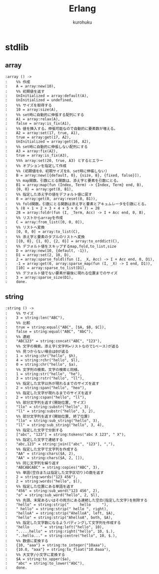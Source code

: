 #+last updated : 2011/10/30 01:06
#+TITLE: Erlang
#+AUTHOR: kurohuku
#+LANGUAGE: ja
#+OPTIONS: toc:t

* stdlib
** array
#+begin_example
:array () ->
:    %% 作成
:    A = array:new(10),
:    %% 初期値を返す
:    UnInitialized = array:default(A),
:    UnInitialized = undefined,
:    %% サイズを取得する
:    10 = array:size(A),
:    %% set時に自動的に伸張する配列にする
:    A1 = array:relax(A),
:    false = array:is_fix(A1),
:    %% 値を挿入する。伸張可能なので自動的に要素数が増える。
:    A2 = array:set(17, true, A1),
:    true = array:get(17, A2),
:    UnInitialized = array:get(16, A2),
:    %% set時に自動的に伸張しない配列にする
:    A3 = array:fix(A2),
:    true = array:is_fix(A3),
:    %%% array:set(20, true, A3) とするとエラー
:    %% オプションを指定して作成
:    %% (初期値を0、初期サイズを8、set時に伸張しない)
:    B = array:new([{default, 0}, {size, 8}, {fixed, false}]),
:    %% map関数。引数にとる関数は、添え字と要素を引数にとる。
:    B1 = array:map(fun (Index, Term) -> {Index, Term} end, B),
:    {0, 0} = array:get(0, B1),
:    %% 指定した添え字の値をデフォルト値に戻す
:    0 = array:get(0, array:reset(0, B1)),
:    %% fold関数。引数にとる関数は添え字と要素とアキュムレータを引数にとる。
:    % (0 + 1 + 2 + 3 + 4 + 5 + 6 + 7) = 28
:    28 = array:foldr(fun (I, _Term, Acc) -> I + Acc end, 0, B),
:    %% リストからarrayを作成
:    C = array:from_list([0, 0, 0]),
:    %% リストへ変換
:    [0, 0, 0] = array:to_list(C),
:    %% 添え字と要素のタプルのリストへ変換
:    [{0, 0}, {1, 0}, {2, 0}] = array:to_orddict(C),
:    %% デフォルト値をスキップするmap,fold,to_list,size
:    D = array:new(10, {default, -1}),
:    D1 = array:set(2, 10, D),
:    2 = array:sparse_foldl(fun (I, _X, Acc) -> I + Acc end, 0, D1),
:    -1 = array:get(0, array:sparse_map(fun (I, _X) -> I end, D1)),
:    [10] = array:sparse_to_list(D1),
:    %% デフォルト値でない要素が最後に現れる位置までのサイズ
:    3 = array:sparse_size(D1),
:    done.
#+end_example

** string
#+begin_example
:string () ->
:    %% サイズ
:    3 = string:len("ABC"),
:    %% 比較
:    true = string:equal("ABC", [$A, $B, $C]),
:    false = string:equal("ABC", "AbC"),
:    %% 連結
:    "ABC123" = string:concat("ABC", "123"),
:    %% 文字の検索。添え字(文字列=リストなので1ベース)が返る
:    %% 見つからない場合は0が返る
:    1 = string:chr("hello", $h),
:    4 = string:rchr("hello", $l),
:    0 = string:chr("hello", $a),
:    %% 文字列の検索。文字の検索と同様。
:    1 = string:str("hello", "he"),
:    3 = string:rstr("hello", "ll"),
:    %% 指定した文字以外が現れるまでのサイズを返す
:    2 = string:span("hello", "heo"),
:    %% 指定した文字が現れるまでのサイズを返す
:    2 = string:cspan("hello", "ll"),
:    %% 部分文字列を返す(開始位置, サイズ)
:    "llo" = string:substr("hello", 3),
:    "ll" = string:substr("hello", 3, 2),
:    %% 部分文字列を返す(開始位置, 終了位置)
:    "llo" = string:sub_string("hello", 3),
:    "ll" = string:sub_string("hello", 3, 4),
:    %% 指定した文字で分割する
:    ["abc", "123"] = string:tokens("abc X 123", " X"),
:    %% 指定した文字で連結する
:    "abc,123" = string:join(["abc", "123"], ","),
:    %% 指定した文字で文字列を作成する
:    "AA" = string:chars($A, 2),
:    "AA" = string:chars($A, 2, []),
:    %% 同じ文字列を繰り返す
:    "ABCABCABC" = string:copies("ABC", 3),
:    %% 単語(空白または指定した文字区切り)の数を返す
:    2 = string:words("123 456"),
:    2 = string:words("hello", $l),
:    %% 指定した位置にある単語を返す
:    "456" = string:sub_word("123 456", 2),
:    "o" = string:sub_word("hello", 2, $l),
:    %% 先頭、末尾あるいはその両方にある連続した空白(指定した文字)を削除する
:    "hello" = string:strip("     hello     "),
:    " hello" = string:strip(" hello ", right),
:    "helloA" = string:strip("AhelloA", left, $A),
:    "hello" = string:strip("AhelloA", both, $A),
:    %% 指定した文字数になるようパディングして文字列を作成する
:    "hello     " = string:left("hello", 10),
:    ".....hello" = string:right("hello", 10, $.),
:    "..hello..." = string:centre("hello", 10, $.),
:    %% 数値に変換する
:    {10, "aaa"} = string:to_integer("10aaa"),
:    {10.0, "aaa"} = string:to_float("10.0aaa"),
:    %% 大文字/小文字に変換する
:    $A = string:to_upper($a),
:    "abc" = string:to_lower("AbC"),
:    done.
#+end_example
